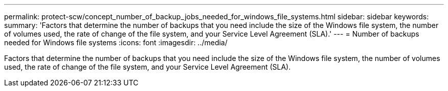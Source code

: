 ---
permalink: protect-scw/concept_number_of_backup_jobs_needed_for_windows_file_systems.html
sidebar: sidebar
keywords:
summary: 'Factors that determine the number of backups that you need include the size of the Windows file system, the number of volumes used, the rate of change of the file system, and your Service Level Agreement (SLA).'
---
= Number of backups needed for Windows file systems
:icons: font
:imagesdir: ../media/

[.lead]
Factors that determine the number of backups that you need include the size of the Windows file system, the number of volumes used, the rate of change of the file system, and your Service Level Agreement (SLA).
